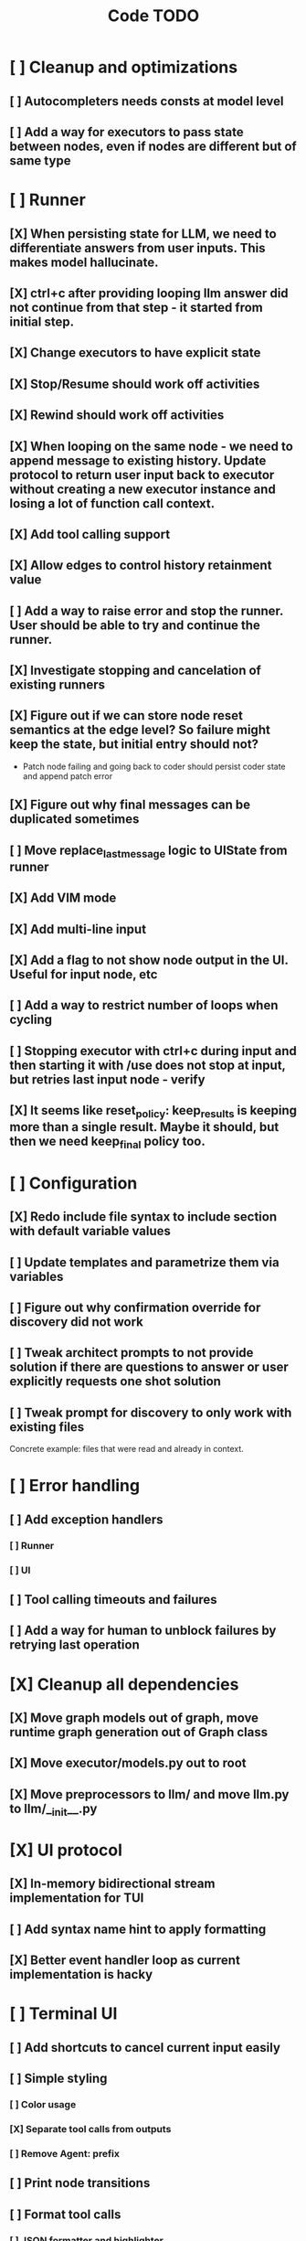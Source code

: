 #+title: Code TODO
* [ ] Cleanup and optimizations
** [ ] Autocompleters needs consts at model level
** [ ] Add a way for executors to pass state between nodes, even if nodes are different but of same type
* [ ] Runner
** [X] When persisting state for LLM, we need to differentiate answers from user inputs. This makes model hallucinate.
** [X] ctrl+c after providing looping llm answer did not continue from that step - it started from initial step.
** [X] Change executors to have explicit state
** [X] Stop/Resume should work off activities
** [X] Rewind should work off activities
** [X] When looping on the same node - we need to append message to existing history. Update protocol to return user input back to executor without creating a new executor instance and losing a lot of function call context.
** [X] Add tool calling support
** [X] Allow edges to control history retainment value
** [ ] Add a way to raise error and stop the runner. User should be able to try and continue the runner.
** [X] Investigate stopping and cancelation of existing runners
** [X] Figure out if we can store node reset semantics at the edge level? So failure might keep the state, but initial entry should not?
- Patch node failing and going back to coder should persist coder state and append patch error
** [X] Figure out why final messages can be duplicated sometimes
** [ ] Move replace_last_message logic to UIState from runner
** [X] Add VIM mode
** [X] Add multi-line input
** [X] Add a flag to not show node output in the UI. Useful for input node, etc
** [ ] Add a way to restrict number of loops when cycling
** [ ] Stopping executor with ctrl+c during input and then starting it with /use does not stop at input, but retries last input node - verify
** [X] It seems like reset_policy: keep_results is keeping more than a single result. Maybe it should, but then we need keep_final policy too.
* [ ] Configuration
** [X] Redo include file syntax to include section with default variable values
** [ ] Update templates and parametrize them via variables
** [ ] Figure out why confirmation override for discovery did not work
** [ ] Tweak architect prompts to not provide solution if there are questions to answer or user explicitly requests one shot solution
** [ ] Tweak prompt for discovery to only work with existing files
Concrete example: files that were read and already in context.
* [ ] Error handling
** [ ] Add exception handlers
*** [ ] Runner
*** [ ] UI
** [ ] Tool calling timeouts and failures
** [ ] Add a way for human to unblock failures by retrying last operation
* [X] Cleanup all dependencies
** [X] Move graph models out of graph, move runtime graph generation out of Graph class
** [X] Move executor/models.py out to root
** [X] Move preprocessors to llm/ and move llm.py to llm/__init__.py
* [X] UI protocol
** [X] In-memory bidirectional stream implementation for TUI
** [ ] Add syntax name hint to apply formatting
** [X] Better event handler loop as current implementation is hacky
* [ ] Terminal UI
** [ ] Add shortcuts to cancel current input easily
** [ ] Simple styling
*** [ ] Color usage
*** [X] Separate tool calls from outputs
*** [ ] Remove Agent: prefix
** [ ] Print node transitions
** [ ] Format tool calls
*** [ ] JSON formatter and highlighter
*** [ ] Add a way (tab?) to expand/collapse JSON
*** [ ] Require all tool calls from LLM to have description (Key Objective)
** [X] Assume markdown as default formatter
** [ ] Wrapped lines don't move caret down correctly - next line overwrites it.
** [X] Add way to show log messages (inline? out of process?)
** [X] Fix line breaks - if line is naturally too long, then moving caret to the beginning of the line does not work, we need to go one line up.
** [X] Fix intermediate response streaming
** [X] Remove (or disable) prompt when input is not requested
** [X] Fix prompt display - it's not visible after output
** [X] Fix prompt text, it's not showing correct current node or requested text
** [ ] Disable input and drop buffered input between prompts
** [ ] Change workflow execution:
- If workflow is selected, first message sent should start the workflow
- If workflow is stopped after finishing, then sending a new message should resume same workflow from the beginning
- If workflow is canceled, then workflow should start new workflow
** [X] ctrl+c when runner is active does nothing - should stop the runner (verify, might not be the case)
** [?] We might have deadlock somewhere that does not break with ctrl+c
- Added debugging stacktraces for now
** [X] Add file context management once corresponding node is created
** [ ] Add file and symbol auto-completes for a last word. Call into Know to do lookup and return most likely candidates. Maybe get complete file and symbol list from Know and create in-memory trigram index for quick lookups.
** [X] Add approximate cost calculator and output
** [X] Add toolbar that shows current cost and mode of operation
** [ ] Fix estimated cost calculation
** [ ] Highlighting does not work if ``` opener is not in the beginning of the line
* [ ] Tools
** [ ] Integrate Know
*** [X] Needs a separate execution thread and simple async API wrapper RPC, as it is synchronous
- Take callable function as a parameter, run it in Know thread, return results back
*** [ ] Add progress report
*** [ ] Figure out how to express 3rd party dependencies and give access
** [X] Add a way to auto-approve tool calls
** [ ] Add pattern matching rules to auto-approve rule calls
* [ ] Block parsers
** [X] Code parsers
** [ ] Diff parsers
*** [X] GPT V4A diff format
**** [X] Better error reporting and verify apply patch cycle
**** [X] When multiple chunks match, but we can't match any of the chunks - return all possible lines
**** [X] Add support for multi-blocks where multiple things are getting deleted and added.
**** [X] Add support for multiple patch blocks or provide better instructions
**** [X] Better error instructions when blocks overlap
*** [X] Fenced diff format
*** [ ] Unified Diff format
* [ ] Nodes
** [X] Add project as a parameter to executor
** [ ] Add a node that injects files in context. Add file manager.
*** [X] Needs file auto-complete UI support
*** [X] Add file context manager
*** [X] Add UI support for file context management
*** [ ] Show files added and removed, as well as current list of files for /fadd and /fdel
*** [ ] Figure out a way to inject files into patch without apply_patch having access to readfile
** [X] [#A] Think how to manage state for a run
** [X] Base node runner class
** [ ] LLM node
*** [X] Base
**** [X] Tool configuration
- Integrate Know
**** [X] Exposing available tools to LLM from project
**** [X] Implement tool calling
*** [X] Verify if we're including files multiple times in responsing, thus burning tokens
*** [X] Limit context length and reject tool calls when over
*** [X] Prevent too many files to be read
*** [X] Dynamic output selection by LLM
**** [X] Configurable system prompt extension
**** [X] Cleanup logic
**** [X] Re-prompt if answer is not provided
**** [X] Add non-function way of picking next step
**** [X] Add a way for LLM to request additional user input
*** [X] Do not add empty message to output
*** [ ] Auto-retry on timeout
*** [ ] Auto-retry when throttled
*** [X] For some reason tokens are not accumulated for tool calls
*** [ ] Figure out why pricing estimates are all zeroes
** [X] Diff apply node
*** [X] Base parser
*** [X] Add a way to write file changes after confirmation
*** [X] Tell Know that files were updated and project needs to be updated
*** [X] Handle all kind of errors - mismatched chunks, etc
*** [X] Add patch tool mode for V4A specifically. It double-escapes everything quoted.
*** [X] Move prompts to patcher implementations
** [ ] Create RepoMap node - call into Know with provided prompt
** [ ] Create documentation node - read AGENT.md files for all paths that are mentioned in previous messages.
- Have configuration for static message text
- Support one or more explicit paths to be read and inserted into message context
- Append to previous message
- How do we extract paths reliably?
- Maybe offer a tool?
** [ ] Fan-out node - call other defined tools, collect their results and pass concatenated messages to next tool
** [ ] TODO node - collect plan that is formatted with specific syntax (markdown? function call?
* [ ] Tools
** [ ] MCP tool support
** [ ] Add a way to reject tool calling automatically if tools with same parameters were already called
* [ ] Nested workflows support
** [ ] Create API to start a new workflow
- Should start a runner
- Wait for runner to finish
- Pass all messages through to UI, plumb via parent runner
* [X] Graph
** [X] Rename output to be outcome
** [X] Refactor NodeExecution input_messages and messages. messages should be append only.
** [X] Add a way to override values from a shared config. Options:
- Through special value
- Though path in the settings of <tool_name.node_name.field_name> syntax
- Both?
- Also read from files when file is defined
** [X] Add a way to get node definition from template and override some of the fields from config
** [X] Graph runner
** [X] Add a way to rewind history back to resume from a different point

